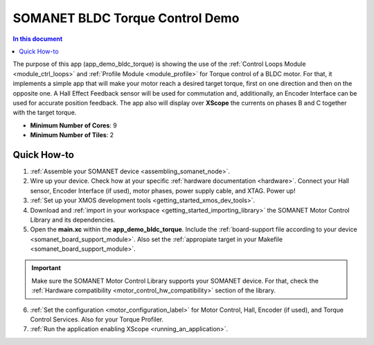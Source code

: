 .. _bldc_torque_control_demo:

============================
SOMANET BLDC Torque Control Demo
============================

.. contents:: In this document
    :backlinks: none
    :depth: 3

The purpose of this app (app_demo_bldc_torque) is showing the use of the :ref:`Control Loops Module <module_ctrl_loops>` and :ref:`Profile Module <module_profile>` for Torque control of a BLDC motor. For that, it implements a simple app that will make your motor reach a desired target torque, first on one direction and then on the opposite one. A Hall Effect Feedback sensor will be used for commutation and, additionally, an Encoder Interface can be used for accurate position feedback. The app also will display over **XScope** the currents on phases B and C together with the target torque.

* **Minimum Number of Cores**: 9
* **Minimum Number of Tiles**: 2

.. cssclass:: github

  `See Application on Public Repository <https://github.com/synapticon/sc_sncn_motorcontrol/tree/master/examples/app_demo_bldc_torque/>`_

Quick How-to
============
1. :ref:`Assemble your SOMANET device <assembling_somanet_node>`.
2. Wire up your device. Check how at your specific :ref:`hardware documentation <hardware>`. Connect your Hall sensor, Encoder Interface (if used), motor phases, power supply cable, and XTAG. Power up!
3. :ref:`Set up your XMOS development tools <getting_started_xmos_dev_tools>`. 
4. Download and :ref:`import in your workspace <getting_started_importing_library>` the SOMANET Motor Control Library and its dependencies.
5. Open the **main.xc** within  the **app_demo_bldc_torque**. Include the :ref:`board-support file according to your device <somanet_board_support_module>`. Also set the :ref:`appropiate target in your Makefile <somanet_board_support_module>`.

.. important:: Make sure the SOMANET Motor Control Library supports your SOMANET device. For that, check the :ref:`Hardware compatibility <motor_control_hw_compatibility>` section of the library.

6. :ref:`Set the configuration <motor_configuration_label>` for Motor Control, Hall, Encoder (if used), and Torque Control Services. Also for your Torque Profiler.
7. :ref:`Run the application enabling XScope <running_an_application>`.

.. seealso:: Did everything go well? If you need further support please check out our `forum <http://forum.synapticon.com/>`_.

